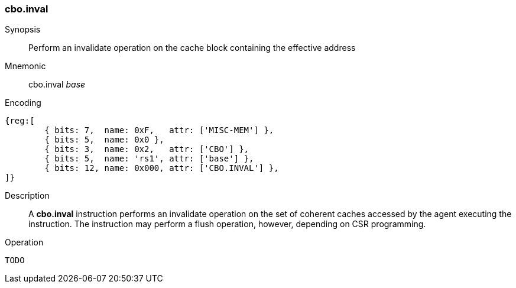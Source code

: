[#insns-cbo_inval,reftext="Cache Block Invalidate"]
=== cbo.inval

Synopsis::
Perform an invalidate operation on the cache block containing the effective
address

Mnemonic::
cbo.inval _base_

Encoding::
[wavedrom, , svg]
....
{reg:[
	{ bits: 7,  name: 0xF,   attr: ['MISC-MEM'] },
	{ bits: 5,  name: 0x0 },
	{ bits: 3,  name: 0x2,   attr: ['CBO'] },
	{ bits: 5,  name: 'rs1', attr: ['base'] },
	{ bits: 12, name: 0x000, attr: ['CBO.INVAL'] },
]}
....

Description::

A *cbo.inval* instruction performs an invalidate operation on the set of
coherent caches accessed by the agent executing the instruction. The instruction
may perform a flush operation, however, depending on CSR programming.

Operation::
[source,sail]
--
TODO
--

